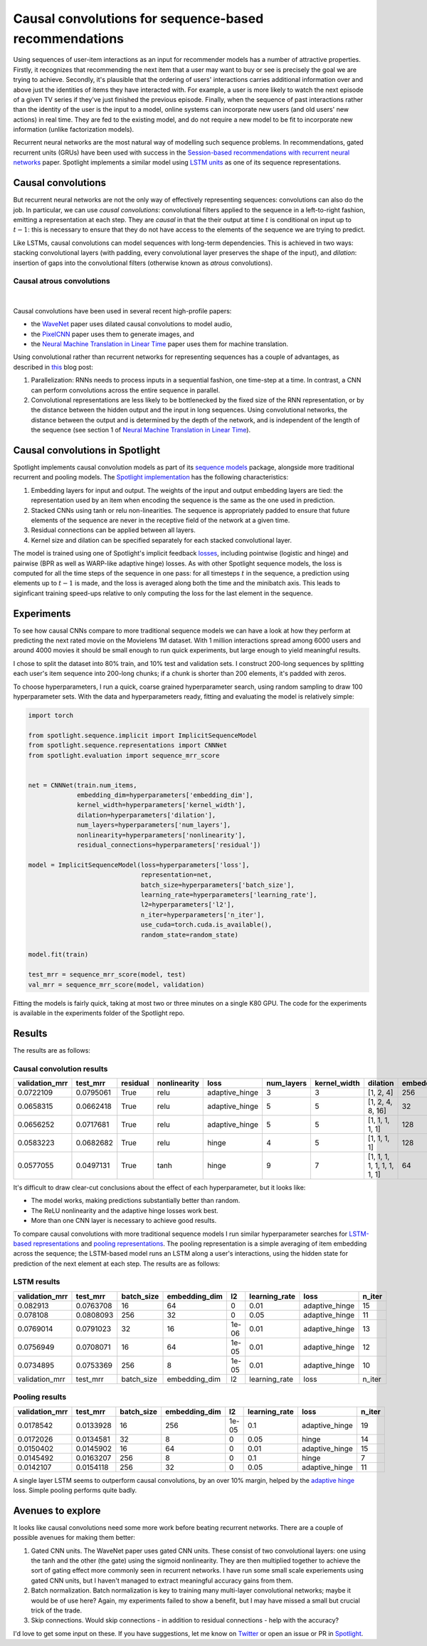 Causal convolutions for sequence-based recommendations
======================================================

Using sequences of user-item interactions as an input for recommender
models has a number of attractive properties. Firstly, it recognizes
that recommending the next item that a user may want to buy or see is
precisely the goal we are trying to achieve. Secondly, it's plausible
that the ordering of users' interactions carries additional information
over and above just the identities of items they have interacted with.
For example, a user is more likely to watch the next episode of a given
TV series if they've just finished the previous episode. Finally, when
the sequence of past interactions rather than the identity of the user
is the input to a model, online systems can incorporate new users (and
old users' new actions) in real time. They are fed to the existing
model, and do not require a new model to be fit to incorporate new
information (unlike factorization models).

Recurrent neural networks are the most natural way of modelling such
sequence problems. In recommendations, gated recurrent units (GRUs) have
been used with success in the `Session-based recommendations with
recurrent neural networks <https://arxiv.org/abs/1511.06939>`__ paper.
Spotlight implements a similar model using `LSTM
units <https://maciejkula.github.io/spotlight/sequence/representations.html#spotlight.sequence.representations.LSTMNet>`__
as one of its sequence representations.

Causal convolutions
-------------------

But recurrent neural networks are not the only way of effectively
representing sequences: convolutions can also do the job. In particular,
we can use *causal convolutions*: convolutional filters applied to the
sequence in a left-to-right fashion, emitting a representation at each
step. They are *causal* in that the their output at time :math:`t` is
conditional on input up to :math:`t-1`: this is necessary to ensure that
they do not have access to the elements of the sequence we are trying to
predict.

Like LSTMs, causal convolutions can model sequences with long-term
dependencies. This is achieved in two ways: stacking convolutional
layers (with padding, every convolutional layer preserves the shape of
the input), and *dilation*: insertion of gaps into the convolutional
filters (otherwise known as *atrous* convolutions).

Causal atrous convolutions
**************************

.. figure:: https://storage.googleapis.com/deepmind-live-cms-alt/documents/BlogPost-Fig2-Anim-160908-r01.gif
   :target: https://travis-ci.org/maciejkula/spotlight
   :align: center

|

Causal convolutions have been used in several recent high-profile
papers:

-  the `WaveNet <https://arxiv.org/pdf/1609.03499.pdf>`__ paper uses
   dilated causal convolutions to model audio,
-  the
   `PixelCNN <http://papers.nips.cc/paper/6527-conditional-image-generation-with-pixelcnn-decoders>`_
   paper uses them to generate images, and
-  the `Neural Machine Translation in Linear
   Time <https://arxiv.org/abs/1610.10099>`_ paper uses them for
   machine translation.

Using convolutional rather than recurrent networks for representing
sequences has a couple of advantages, as described in
`this <https://medium.com/@TalPerry/convolutional-methods-for-text-d5260fd5675f>`_
blog post:

1. Parallelization: RNNs needs to process inputs in a sequential
   fashion, one time-step at a time. In contrast, a CNN can perform
   convolutions across the entire sequence in parallel.
2. Convolutional representations are less likely to be bottlenecked by
   the fixed size of the RNN representation, or by the distance between
   the hidden output and the input in long sequences. Using
   convolutional networks, the distance between the output and is
   determined by the depth of the network, and is independent of the
   length of the sequence (see section 1 of `Neural Machine Translation
   in Linear Time <https://arxiv.org/pdf/1610.10099.pdf>`_).

Causal convolutions in Spotlight
--------------------------------

Spotlight implements causal convolution models as part of its `sequence
models <https://maciejkula.github.io/spotlight/sequence/sequence.html>`_
package, alongside more traditional recurrent and pooling models. The
`Spotlight
implementation <https://maciejkula.github.io/spotlight/sequence/representations.html#spotlight.sequence.representations.CNNNet>`_
has the following characteristics:

1. Embedding layers for input and output. The weights of the input and
   output embedding layers are tied: the representation used by an item
   when encoding the sequence is the same as the one used in prediction.
2. Stacked CNNs using tanh or relu non-linearities. The sequence is
   appropriately padded to ensure that future elements of the sequence
   are never in the receptive field of the network at a given time.
3. Residual connections can be applied between all layers.
4. Kernel size and dilation can be specified separately for each stacked
   convolutional layer.

The model is trained using one of Spotlight's implicit feedback
`losses <https://maciejkula.github.io/spotlight/losses.html>`_,
including pointwise (logistic and hinge) and pairwise (BPR as well as
WARP-like adaptive hinge) losses. As with other Spotlight sequence
models, the loss is computed for all the time steps of the sequence in
one pass: for all timesteps :math:`t` in the sequence, a prediction
using elements up to :math:`t-1` is made, and the loss is averaged along
both the time and the minibatch axis. This leads to siginficant training
speed-ups relative to only computing the loss for the last element in
the sequence.

Experiments
-----------

To see how causal CNNs compare to more traditional sequence models we
can have a look at how they perform at predicting the next rated movie
on the Movielens 1M dataset. With 1 million interactions spread among
6000 users and around 4000 movies it should be small enough to run quick
experiments, but large enough to yield meaningful results.

I chose to split the dataset into 80% train, and 10% test and validation
sets. I construct 200-long sequences by splitting each user's item
sequence into 200-long chunks; if a chunk is shorter than 200 elements,
it's padded with zeros.

To choose hyperparameters, I run a quick, coarse grained hyperparameter
search, using random sampling to draw 100 hyperparameter sets. With the
data and hyperparameters ready, fitting and evaluating the model is
relatively simple:

.. code:: python

    import torch

    from spotlight.sequence.implicit import ImplicitSequenceModel
    from spotlight.sequence.representations import CNNNet
    from spotlight.evaluation import sequence_mrr_score

            
    net = CNNNet(train.num_items,
                 embedding_dim=hyperparameters['embedding_dim'],
                 kernel_width=hyperparameters['kernel_width'],
                 dilation=hyperparameters['dilation'],
                 num_layers=hyperparameters['num_layers'],
                 nonlinearity=hyperparameters['nonlinearity'],
                 residual_connections=hyperparameters['residual'])

    model = ImplicitSequenceModel(loss=hyperparameters['loss'],
                                  representation=net,
                                  batch_size=hyperparameters['batch_size'],
                                  learning_rate=hyperparameters['learning_rate'],
                                  l2=hyperparameters['l2'],
                                  n_iter=hyperparameters['n_iter'],
                                  use_cuda=torch.cuda.is_available(),
                                  random_state=random_state)

    model.fit(train)

    test_mrr = sequence_mrr_score(model, test)
    val_mrr = sequence_mrr_score(model, validation)

Fitting the models is fairly quick, taking at most two or three minutes on a single K80 GPU. The code for the experiments is available in the
experiments folder of the Spotlight repo.

Results
-------

The results are as follows:

Causal convolution results
**************************

+-------------------+-------------+------------+----------------+-------------------+---------------+-----------------+-------------------------------+------------------+
| validation\_mrr   | test\_mrr   | residual   | nonlinearity   | loss              | num\_layers   | kernel\_width   | dilation                      | embedding\_dim   |
+===================+=============+============+================+===================+===============+=================+===============================+==================+
| 0.0722109         | 0.0795061   | True       | relu           | adaptive\_hinge   | 3             | 3               | [1, 2, 4]                     | 256              |
+-------------------+-------------+------------+----------------+-------------------+---------------+-----------------+-------------------------------+------------------+
| 0.0658315         | 0.0662418   | True       | relu           | adaptive\_hinge   | 5             | 5               | [1, 2, 4, 8, 16]              | 32               |
+-------------------+-------------+------------+----------------+-------------------+---------------+-----------------+-------------------------------+------------------+
| 0.0656252         | 0.0717681   | True       | relu           | adaptive\_hinge   | 5             | 5               | [1, 1, 1, 1, 1]               | 128              |
+-------------------+-------------+------------+----------------+-------------------+---------------+-----------------+-------------------------------+------------------+
| 0.0583223         | 0.0682682   | True       | relu           | hinge             | 4             | 5               | [1, 1, 1, 1]                  | 128              |
+-------------------+-------------+------------+----------------+-------------------+---------------+-----------------+-------------------------------+------------------+
| 0.0577055         | 0.0497131   | True       | tanh           | hinge             | 9             | 7               | [1, 1, 1, 1, 1, 1, 1, 1, 1]   | 64               |
+-------------------+-------------+------------+----------------+-------------------+---------------+-----------------+-------------------------------+------------------+

It's difficult to draw clear-cut conclusions about the effect of each
hyperparameter, but it looks like:

-  The model works, making predictions substantially better than random.
-  The ReLU nonlinearity and the adaptive hinge losses work best.
-  More than one CNN layer is necessary to achieve good results.

To compare causal convolutions with more traditional sequence models I
run similar hyperparameter searches for `LSTM-based
representations <https://maciejkula.github.io/spotlight/sequence/representations.html#spotlight.sequence.representations.LSTMNet>`_
and `pooling
representations <https://maciejkula.github.io/spotlight/sequence/representations.html#spotlight.sequence.representations.PoolNet>`_.
The pooling representation is a simple averaging of item embedding across the sequence; the LSTM-based model runs an LSTM along a user's
interactions, using the hidden state for prediction of the next element at each step. The results are as follows:

LSTM results
************

+-------------------+-------------+---------------+------------------+---------+------------------+-------------------+-----------+
| validation\_mrr   | test\_mrr   | batch\_size   | embedding\_dim   | l2      | learning\_rate   | loss              | n\_iter   |
+===================+=============+===============+==================+=========+==================+===================+===========+
| 0.082913          | 0.0763708   | 16            | 64               | 0       | 0.01             | adaptive\_hinge   | 15        |
+-------------------+-------------+---------------+------------------+---------+------------------+-------------------+-----------+
| 0.078108          | 0.0808093   | 256           | 32               | 0       | 0.05             | adaptive\_hinge   | 11        |
+-------------------+-------------+---------------+------------------+---------+------------------+-------------------+-----------+
| 0.0769014         | 0.0791023   | 32            | 16               | 1e-06   | 0.01             | adaptive\_hinge   | 13        |
+-------------------+-------------+---------------+------------------+---------+------------------+-------------------+-----------+
| 0.0756949         | 0.0708071   | 16            | 64               | 1e-05   | 0.01             | adaptive\_hinge   | 12        |
+-------------------+-------------+---------------+------------------+---------+------------------+-------------------+-----------+
| 0.0734895         | 0.0753369   | 256           | 8                | 1e-05   | 0.01             | adaptive\_hinge   | 10        |
+-------------------+-------------+---------------+------------------+---------+------------------+-------------------+-----------+
| validation\_mrr   | test\_mrr   | batch\_size   | embedding\_dim   | l2      | learning\_rate   | loss              | n\_iter   |
+-------------------+-------------+---------------+------------------+---------+------------------+-------------------+-----------+

Pooling results
***************

+-------------------+-------------+---------------+------------------+---------+------------------+-------------------+-----------+
| validation\_mrr   | test\_mrr   | batch\_size   | embedding\_dim   | l2      | learning\_rate   | loss              | n\_iter   |
+===================+=============+===============+==================+=========+==================+===================+===========+
| 0.0178542         | 0.0133928   | 16            | 256              | 1e-05   | 0.1              | adaptive\_hinge   | 19        |
+-------------------+-------------+---------------+------------------+---------+------------------+-------------------+-----------+
| 0.0172026         | 0.0134581   | 32            | 8                | 0       | 0.05             | hinge             | 14        |
+-------------------+-------------+---------------+------------------+---------+------------------+-------------------+-----------+
| 0.0150402         | 0.0145902   | 16            | 64               | 0       | 0.01             | adaptive\_hinge   | 15        |
+-------------------+-------------+---------------+------------------+---------+------------------+-------------------+-----------+
| 0.0145492         | 0.0163207   | 256           | 8                | 0       | 0.1              | hinge             | 7         |
+-------------------+-------------+---------------+------------------+---------+------------------+-------------------+-----------+
| 0.0142107         | 0.0154118   | 256           | 32               | 0       | 0.05             | adaptive\_hinge   | 11        |
+-------------------+-------------+---------------+------------------+---------+------------------+-------------------+-----------+

A single layer LSTM seems to outperform causal convolutions, by an over 10% margin, helped by the `adaptive
hinge <https://maciejkula.github.io/spotlight/losses.html#spotlight.losses.adaptive_hinge_loss>`_ loss. Simple pooling performs quite badly.

Avenues to explore
------------------

It looks like causal convolutions need some more work before beating
recurrent networks. There are a couple of possible avenues for making
them better:

1. Gated CNN units. The WaveNet paper uses gated CNN units. These
   consist of two convolutional layers: one using the tanh and the other
   (the gate) using the sigmoid nonlinearity. They are then multiplied
   together to achieve the sort of gating effect more commonly seen in
   recurrent networks. I have run some small scale experiements using
   gated CNN units, but I haven't managed to extract meaningful accuracy
   gains from them.
2. Batch normalization. Batch normalization is key to training many
   multi-layer convolutional networks; maybe it would be of use here?
   Again, my experiments failed to show a benefit, but I may have missed
   a small but crucial trick of the trade.
3. Skip connections. Would skip connections - in addition to residual
   connections - help with the accuracy?

I'd love to get some input on these. If you have suggestions, let me
know on `Twitter <https://twitter.com/Maciej_Kula>`_ or open an
issue or PR in `Spotlight <https://github.com/maciejkula/spotlight>`_.


